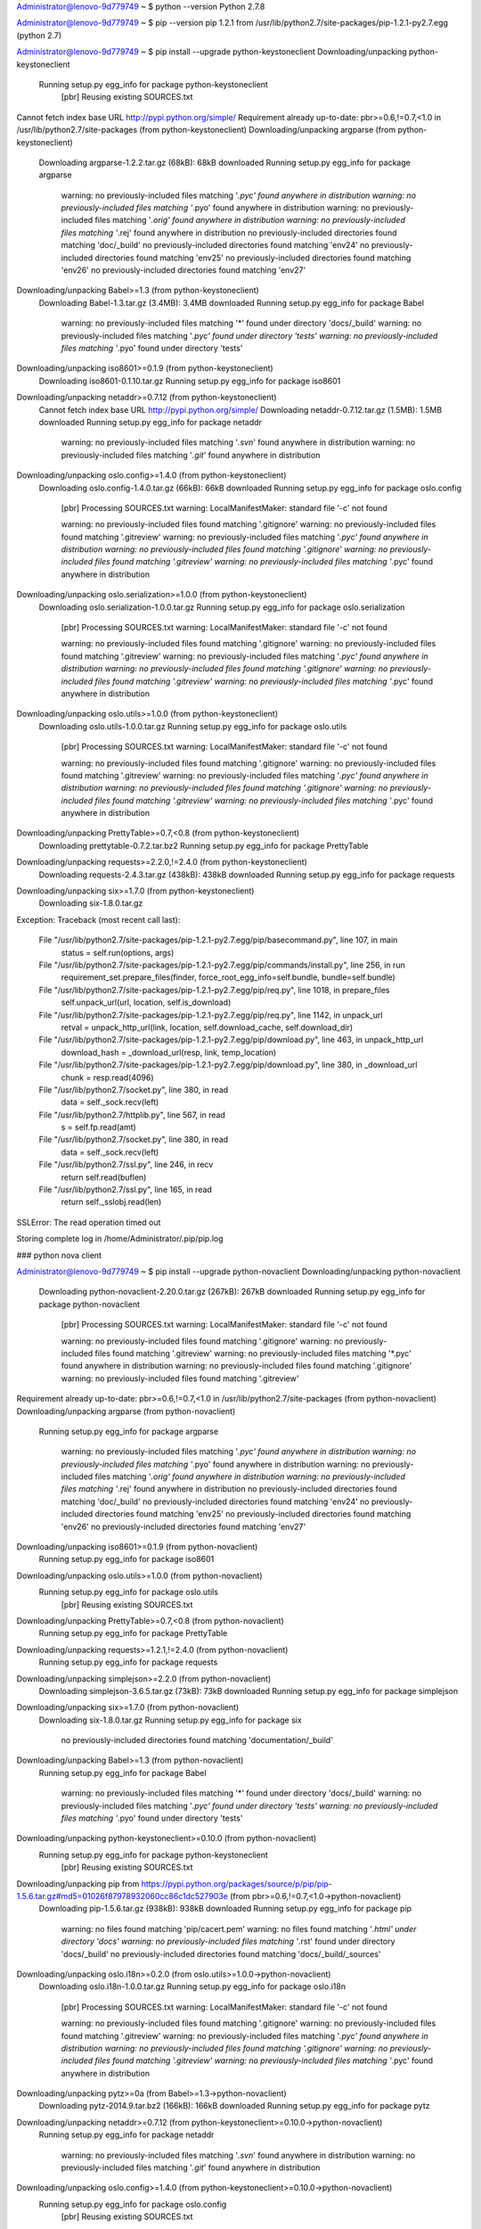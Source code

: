 


Administrator@lenovo-9d779749 ~
$ python --version
Python 2.7.8

Administrator@lenovo-9d779749 ~
$ pip --version
pip 1.2.1 from /usr/lib/python2.7/site-packages/pip-1.2.1-py2.7.egg (python 2.7)

Administrator@lenovo-9d779749 ~
$ pip install --upgrade python-keystoneclient
Downloading/unpacking python-keystoneclient
  Running setup.py egg_info for package python-keystoneclient
    [pbr] Reusing existing SOURCES.txt
Cannot fetch index base URL http://pypi.python.org/simple/
Requirement already up-to-date: pbr>=0.6,!=0.7,<1.0 in /usr/lib/python2.7/site-packages (from python-keystoneclient)
Downloading/unpacking argparse (from python-keystoneclient)
  Downloading argparse-1.2.2.tar.gz (68kB): 68kB downloaded
  Running setup.py egg_info for package argparse

    warning: no previously-included files matching '*.pyc' found anywhere in distribution
    warning: no previously-included files matching '*.pyo' found anywhere in distribution
    warning: no previously-included files matching '*.orig' found anywhere in distribution
    warning: no previously-included files matching '*.rej' found anywhere in distribution
    no previously-included directories found matching 'doc/_build'
    no previously-included directories found matching 'env24'
    no previously-included directories found matching 'env25'
    no previously-included directories found matching 'env26'
    no previously-included directories found matching 'env27'
Downloading/unpacking Babel>=1.3 (from python-keystoneclient)
  Downloading Babel-1.3.tar.gz (3.4MB): 3.4MB downloaded
  Running setup.py egg_info for package Babel

    warning: no previously-included files matching '*' found under directory 'docs/_build'
    warning: no previously-included files matching '*.pyc' found under directory 'tests'
    warning: no previously-included files matching '*.pyo' found under directory 'tests'
Downloading/unpacking iso8601>=0.1.9 (from python-keystoneclient)
  Downloading iso8601-0.1.10.tar.gz
  Running setup.py egg_info for package iso8601

Downloading/unpacking netaddr>=0.7.12 (from python-keystoneclient)
  Cannot fetch index base URL http://pypi.python.org/simple/
  Downloading netaddr-0.7.12.tar.gz (1.5MB): 1.5MB downloaded
  Running setup.py egg_info for package netaddr

    warning: no previously-included files matching '*.svn*' found anywhere in distribution
    warning: no previously-included files matching '*.git*' found anywhere in distribution
Downloading/unpacking oslo.config>=1.4.0 (from python-keystoneclient)
  Downloading oslo.config-1.4.0.tar.gz (66kB): 66kB downloaded
  Running setup.py egg_info for package oslo.config
    [pbr] Processing SOURCES.txt
    warning: LocalManifestMaker: standard file '-c' not found

    warning: no previously-included files found matching '.gitignore'
    warning: no previously-included files found matching '.gitreview'
    warning: no previously-included files matching '*.pyc' found anywhere in distribution
    warning: no previously-included files found matching '.gitignore'
    warning: no previously-included files found matching '.gitreview'
    warning: no previously-included files matching '*.pyc' found anywhere in distribution
Downloading/unpacking oslo.serialization>=1.0.0 (from python-keystoneclient)
  Downloading oslo.serialization-1.0.0.tar.gz
  Running setup.py egg_info for package oslo.serialization
    [pbr] Processing SOURCES.txt
    warning: LocalManifestMaker: standard file '-c' not found

    warning: no previously-included files found matching '.gitignore'
    warning: no previously-included files found matching '.gitreview'
    warning: no previously-included files matching '*.pyc' found anywhere in distribution
    warning: no previously-included files found matching '.gitignore'
    warning: no previously-included files found matching '.gitreview'
    warning: no previously-included files matching '*.pyc' found anywhere in distribution
Downloading/unpacking oslo.utils>=1.0.0 (from python-keystoneclient)
  Downloading oslo.utils-1.0.0.tar.gz
  Running setup.py egg_info for package oslo.utils
    [pbr] Processing SOURCES.txt
    warning: LocalManifestMaker: standard file '-c' not found

    warning: no previously-included files found matching '.gitignore'
    warning: no previously-included files found matching '.gitreview'
    warning: no previously-included files matching '*.pyc' found anywhere in distribution
    warning: no previously-included files found matching '.gitignore'
    warning: no previously-included files found matching '.gitreview'
    warning: no previously-included files matching '*.pyc' found anywhere in distribution
Downloading/unpacking PrettyTable>=0.7,<0.8 (from python-keystoneclient)
  Downloading prettytable-0.7.2.tar.bz2
  Running setup.py egg_info for package PrettyTable

Downloading/unpacking requests>=2.2.0,!=2.4.0 (from python-keystoneclient)
  Downloading requests-2.4.3.tar.gz (438kB): 438kB downloaded
  Running setup.py egg_info for package requests

Downloading/unpacking six>=1.7.0 (from python-keystoneclient)
  Downloading six-1.8.0.tar.gz
Exception:
Traceback (most recent call last):
  File "/usr/lib/python2.7/site-packages/pip-1.2.1-py2.7.egg/pip/basecommand.py", line 107, in main
    status = self.run(options, args)
  File "/usr/lib/python2.7/site-packages/pip-1.2.1-py2.7.egg/pip/commands/install.py", line 256, in run
    requirement_set.prepare_files(finder, force_root_egg_info=self.bundle, bundle=self.bundle)
  File "/usr/lib/python2.7/site-packages/pip-1.2.1-py2.7.egg/pip/req.py", line 1018, in prepare_files
    self.unpack_url(url, location, self.is_download)
  File "/usr/lib/python2.7/site-packages/pip-1.2.1-py2.7.egg/pip/req.py", line 1142, in unpack_url
    retval = unpack_http_url(link, location, self.download_cache, self.download_dir)
  File "/usr/lib/python2.7/site-packages/pip-1.2.1-py2.7.egg/pip/download.py", line 463, in unpack_http_url
    download_hash = _download_url(resp, link, temp_location)
  File "/usr/lib/python2.7/site-packages/pip-1.2.1-py2.7.egg/pip/download.py", line 380, in _download_url
    chunk = resp.read(4096)
  File "/usr/lib/python2.7/socket.py", line 380, in read
    data = self._sock.recv(left)
  File "/usr/lib/python2.7/httplib.py", line 567, in read
    s = self.fp.read(amt)
  File "/usr/lib/python2.7/socket.py", line 380, in read
    data = self._sock.recv(left)
  File "/usr/lib/python2.7/ssl.py", line 246, in recv
    return self.read(buflen)
  File "/usr/lib/python2.7/ssl.py", line 165, in read
    return self._sslobj.read(len)
SSLError: The read operation timed out

Storing complete log in /home/Administrator/.pip/pip.log

### python nova client

Administrator@lenovo-9d779749 ~
$ pip install --upgrade python-novaclient
Downloading/unpacking python-novaclient
  Downloading python-novaclient-2.20.0.tar.gz (267kB): 267kB downloaded
  Running setup.py egg_info for package python-novaclient
    [pbr] Processing SOURCES.txt
    warning: LocalManifestMaker: standard file '-c' not found

    warning: no previously-included files found matching '.gitignore'
    warning: no previously-included files found matching '.gitreview'
    warning: no previously-included files matching '*.pyc' found anywhere in distribution
    warning: no previously-included files found matching '.gitignore'
    warning: no previously-included files found matching '.gitreview'
Requirement already up-to-date: pbr>=0.6,!=0.7,<1.0 in /usr/lib/python2.7/site-packages (from python-novaclient)
Downloading/unpacking argparse (from python-novaclient)
  Running setup.py egg_info for package argparse

    warning: no previously-included files matching '*.pyc' found anywhere in distribution
    warning: no previously-included files matching '*.pyo' found anywhere in distribution
    warning: no previously-included files matching '*.orig' found anywhere in distribution
    warning: no previously-included files matching '*.rej' found anywhere in distribution
    no previously-included directories found matching 'doc/_build'
    no previously-included directories found matching 'env24'
    no previously-included directories found matching 'env25'
    no previously-included directories found matching 'env26'
    no previously-included directories found matching 'env27'
Downloading/unpacking iso8601>=0.1.9 (from python-novaclient)
  Running setup.py egg_info for package iso8601

Downloading/unpacking oslo.utils>=1.0.0 (from python-novaclient)
  Running setup.py egg_info for package oslo.utils
    [pbr] Reusing existing SOURCES.txt
Downloading/unpacking PrettyTable>=0.7,<0.8 (from python-novaclient)
  Running setup.py egg_info for package PrettyTable

Downloading/unpacking requests>=1.2.1,!=2.4.0 (from python-novaclient)
  Running setup.py egg_info for package requests

Downloading/unpacking simplejson>=2.2.0 (from python-novaclient)
  Downloading simplejson-3.6.5.tar.gz (73kB): 73kB downloaded
  Running setup.py egg_info for package simplejson

Downloading/unpacking six>=1.7.0 (from python-novaclient)
  Downloading six-1.8.0.tar.gz
  Running setup.py egg_info for package six

    no previously-included directories found matching 'documentation/_build'
Downloading/unpacking Babel>=1.3 (from python-novaclient)
  Running setup.py egg_info for package Babel

    warning: no previously-included files matching '*' found under directory 'docs/_build'
    warning: no previously-included files matching '*.pyc' found under directory 'tests'
    warning: no previously-included files matching '*.pyo' found under directory 'tests'
Downloading/unpacking python-keystoneclient>=0.10.0 (from python-novaclient)
  Running setup.py egg_info for package python-keystoneclient
    [pbr] Reusing existing SOURCES.txt
Downloading/unpacking pip from https://pypi.python.org/packages/source/p/pip/pip-1.5.6.tar.gz#md5=01026f87978932060cc86c1dc527903e (from pbr>=0.6,!=0.7,<1.0->python-novaclient)
  Downloading pip-1.5.6.tar.gz (938kB): 938kB downloaded
  Running setup.py egg_info for package pip

    warning: no files found matching 'pip/cacert.pem'
    warning: no files found matching '*.html' under directory 'docs'
    warning: no previously-included files matching '*.rst' found under directory 'docs/_build'
    no previously-included directories found matching 'docs/_build/_sources'
Downloading/unpacking oslo.i18n>=0.2.0 (from oslo.utils>=1.0.0->python-novaclient)
  Downloading oslo.i18n-1.0.0.tar.gz
  Running setup.py egg_info for package oslo.i18n
    [pbr] Processing SOURCES.txt
    warning: LocalManifestMaker: standard file '-c' not found

    warning: no previously-included files found matching '.gitignore'
    warning: no previously-included files found matching '.gitreview'
    warning: no previously-included files matching '*.pyc' found anywhere in distribution
    warning: no previously-included files found matching '.gitignore'
    warning: no previously-included files found matching '.gitreview'
    warning: no previously-included files matching '*.pyc' found anywhere in distribution
Downloading/unpacking pytz>=0a (from Babel>=1.3->python-novaclient)
  Downloading pytz-2014.9.tar.bz2 (166kB): 166kB downloaded
  Running setup.py egg_info for package pytz

Downloading/unpacking netaddr>=0.7.12 (from python-keystoneclient>=0.10.0->python-novaclient)
  Running setup.py egg_info for package netaddr

    warning: no previously-included files matching '*.svn*' found anywhere in distribution
    warning: no previously-included files matching '*.git*' found anywhere in distribution
Downloading/unpacking oslo.config>=1.4.0 (from python-keystoneclient>=0.10.0->python-novaclient)
  Running setup.py egg_info for package oslo.config
    [pbr] Reusing existing SOURCES.txt
Downloading/unpacking oslo.serialization>=1.0.0 (from python-keystoneclient>=0.10.0->python-novaclient)
  Running setup.py egg_info for package oslo.serialization
    [pbr] Reusing existing SOURCES.txt
Downloading/unpacking stevedore>=1.0.0 (from python-keystoneclient>=0.10.0->python-novaclient)
  Downloading stevedore-1.1.0.tar.gz (352kB): 352kB downloaded
  Running setup.py egg_info for package stevedore
    [pbr] Processing SOURCES.txt
    warning: LocalManifestMaker: standard file '-c' not found

    warning: no previously-included files found matching '.gitignore'
    warning: no previously-included files found matching '.gitreview'
    warning: no previously-included files matching '*.pyc' found anywhere in distribution
    warning: no files found matching '*.html' under directory 'docs'
    warning: no files found matching '*.css' under directory 'docs'
    warning: no files found matching '*.js' under directory 'docs'
    warning: no files found matching '*.png' under directory 'docs'
    warning: no files found matching '*.py' under directory 'tests'
Installing collected packages: python-novaclient, argparse, iso8601, oslo.utils, PrettyTable, requests, simplejson, six, Babel, python-keystoneclient, pip, oslo.i18n, pytz, netaddr, oslo.config, oslo.serialization, stevedore
  Running setup.py install for python-novaclient
    [pbr] Reusing existing SOURCES.txt
    Installing nova script to /usr/bin
  Running setup.py install for argparse

    warning: no previously-included files matching '*.pyc' found anywhere in distribution
    warning: no previously-included files matching '*.pyo' found anywhere in distribution
    warning: no previously-included files matching '*.orig' found anywhere in distribution
    warning: no previously-included files matching '*.rej' found anywhere in distribution
    no previously-included directories found matching 'doc/_build'
    no previously-included directories found matching 'env24'
    no previously-included directories found matching 'env25'
    no previously-included directories found matching 'env26'
    no previously-included directories found matching 'env27'
  Running setup.py install for iso8601

  Running setup.py install for oslo.utils
    [pbr] Reusing existing SOURCES.txt
    Skipping installation of /usr/lib/python2.7/site-packages/oslo/__init__.py (namespace package)
    Installing /usr/lib/python2.7/site-packages/oslo.utils-1.0.0-py2.7-nspkg.pth
  Running setup.py install for PrettyTable

  Running setup.py install for requests

  Running setup.py install for simplejson
    building 'simplejson._speedups' extension
    gcc -fno-strict-aliasing -ggdb -O2 -pipe -Wimplicit-function-declaration -fdebug-prefix-map=/usr/src/ports/python/python-2.7.8-1.i686/build=/usr/src/debug/python-2.7.8-1 -fdebug-prefix-map=/usr/src/ports/python/python-2.7.8-1.i686/src/Python-2.7.8=/usr/src/debug/python-2.7.8-1 -DNDEBUG -g -fwrapv -O3 -Wall -Wstrict-prototypes -I/usr/include/python2.7 -c simplejson/_speedups.c -o build/temp.cygwin-1.7.32-i686-2.7/simplejson/_speedups.o
    gcc -shared -Wl,--enable-auto-image-base -L. build/temp.cygwin-1.7.32-i686-2.7/simplejson/_speedups.o -L/usr/lib/python2.7/config -L/usr/lib -lpython2.7 -o build/lib.cygwin-1.7.32-i686-2.7/simplejson/_speedups.dll

  Running setup.py install for six

    no previously-included directories found matching 'documentation/_build'
  Running setup.py install for Babel

    warning: no previously-included files matching '*' found under directory 'docs/_build'
    warning: no previously-included files matching '*.pyc' found under directory 'tests'
    warning: no previously-included files matching '*.pyo' found under directory 'tests'
    Installing pybabel script to /usr/bin
  Running setup.py install for python-keystoneclient
    [pbr] Reusing existing SOURCES.txt
    Installing keystone script to /usr/bin
  Found existing installation: pip 1.2.1
    Uninstalling pip:
      Successfully uninstalled pip
  Running setup.py install for pip

    warning: no files found matching 'pip/cacert.pem'
    warning: no files found matching '*.html' under directory 'docs'
    warning: no previously-included files matching '*.rst' found under directory 'docs/_build'
    no previously-included directories found matching 'docs/_build/_sources'
    Installing pip script to /usr/bin
    Installing pip2.7 script to /usr/bin
    Installing pip2 script to /usr/bin
  Running setup.py install for oslo.i18n
    [pbr] Reusing existing SOURCES.txt
    Skipping installation of /usr/lib/python2.7/site-packages/oslo/__init__.py (namespace package)
    Installing /usr/lib/python2.7/site-packages/oslo.i18n-1.0.0-py2.7-nspkg.pth
  Running setup.py install for pytz

  Running setup.py install for netaddr
    changing mode of build/scripts-2.7/netaddr from 644 to 755

    warning: no previously-included files matching '*.svn*' found anywhere in distribution
    warning: no previously-included files matching '*.git*' found anywhere in distribution
    changing mode of /usr/bin/netaddr to 755
  Running setup.py install for oslo.config
    [pbr] Reusing existing SOURCES.txt
    Skipping installation of /usr/lib/python2.7/site-packages/oslo/__init__.py (namespace package)
    Installing /usr/lib/python2.7/site-packages/oslo.config-1.4.0-py2.7-nspkg.pth
    Installing oslo-config-generator script to /usr/bin
  Running setup.py install for oslo.serialization
    [pbr] Reusing existing SOURCES.txt
    Skipping installation of /usr/lib/python2.7/site-packages/oslo/__init__.py (namespace package)
    Installing /usr/lib/python2.7/site-packages/oslo.serialization-1.0.0-py2.7-nspkg.pth
  Running setup.py install for stevedore
    [pbr] Reusing existing SOURCES.txt
Successfully installed python-novaclient argparse iso8601 oslo.utils PrettyTable requests simplejson six Babel python-keystoneclient pip oslo.i18n pytz netaddr oslo.config oslo.serialization stevedore
Cleaning up...

Administrator@lenovo-9d779749 ~/sgepri-projects/os
$ scp root@192.168.70.162:/root/keystonerc_admin .
root@192.168.70.162's password:
keystonerc_admin                              100%  180     0.2KB/s   00:00

Administrator@lenovo-9d779749 ~/sgepri-projects/os
$ scp root@192.168.70.162:/root/keystonerc_demo .
root@192.168.70.162's password:
keystonerc_demo                               100%  181     0.2KB/s   00:00

Administrator@lenovo-9d779749 ~/sgepri-projects/os
$ scp root@192.168.70.162:/root/liuxm/keystonerc_liuxm .
root@192.168.70.162's password:
keystonerc_liuxm                              100%  173     0.2KB/s   00:00

Administrator@lenovo-9d779749 ~/sgepri-projects/os
$ ls
keystonerc_admin  keystonerc_demo  keystonerc_liuxm

Administrator@lenovo-9d779749 ~/sgepri-projects/os
$ . keystonerc_admin
[Administrator@lenovo-9d779749 os(keystone_admin)]$ nova list
+--------------------------------------+----------------------+--------+------------+-------------+-----------------------------------------+
| ID                                   | Name                 | Status | Task State | Power State | Networks                                |
+--------------------------------------+----------------------+--------+------------+-------------+-----------------------------------------+
| c8b4598a-79cf-40d8-a7b4-971a7e35581c | test                 | ACTIVE | -          | Running     | privateAdmin=10.1.10.16, 192.168.74.131 |
| ad28b0db-5ec1-4437-8726-40e10ead7c8e | wujiasheng-ubuntu-01 | ACTIVE | -          | Running     | privateAdmin=10.1.10.15                 |
+--------------------------------------+----------------------+--------+------------+-------------+-----------------------------------------+
[Administrator@lenovo-9d779749 os(keystone_admin)]$
[Administrator@lenovo-9d779749 os(keystone_admin)]$ keystone user-list
+----------------------------------+------------+---------+----------------------+
|                id                |    name    | enabled |        email         |
+----------------------------------+------------+---------+----------------------+
| 2901a68524fc4dea97018804ff1f98d4 |   admin    |   True  |    root@localhost    |
| f856fa7094cb446281c2218dc6cb55e5 | ceilometer |   True  | ceilometer@localhost |
| a80f918364df49fbb59e934c4a2bd38c |   cinder   |   True  |   cinder@localhost   |
| 05b7f9b0123d4837bcec4bf2bf6dfcd4 |    demo    |   True  |                      |
| f5a76bf523524cb7812e6ffc51e60bcb |   glance   |   True  |   glance@localhost   |
| 6237dd313aea4473b516aa409d5862f2 |   liudan   |   True  |                      |
| 0189c90d965c42eb85d730d81f14bc41 |   liuxm    |   True  |                      |
| 9f15d7a0d0c34ab4b7365ea01807d050 |  neutron   |   True  |  neutron@localhost   |
| 2ee967afb425485382b9b0e6ae41045c |    nova    |   True  |    nova@localhost    |
| 770b9f03cfd84baaabc7f3eb05ce2ce5 |  tiantao   |   True  |                      |
| 34fae764281f47d58a7a12af75911eec |   wangyf   |   True  |                      |
| 8b39d4e2b3f84d6b87c3900087fa6c30 | wujiasheng |   True  |                      |
| 895182ab8edb45d583c7b6c588f2625a |  yangning  |   True  |                      |
+----------------------------------+------------+---------+----------------------+


### python neutron client    http://pypi.douban.com/simple
[root@cfhost01 ~(keystone_admin)]# mkdir .pip
[root@cfhost01 ~(keystone_admin)]# cd .pip
[root@cfhost01 .pip(keystone_admin)]# vim pip.conf
[root@cfhost01 .pip(keystone_admin)]# pip install --upgrade python-neutronclient
Downloading/unpacking python-neutronclient from https://pypi.python.org/packages/source/p/python-neutronclient/python-neutronclient-2.3.9.tar.gz#md5=38e49fa744c482883ecd27863b2b2287
  Downloading python-neutronclient-2.3.9.tar.gz (130kB): 130kB downloaded
  Running setup.py egg_info for package python-neutronclient
    [pbr] Processing SOURCES.txt
    warning: LocalManifestMaker: standard file '-c' not found
    warning: no previously-included files found matching '.gitignore'
    warning: no previously-included files found matching '.gitreview'
    warning: no previously-included files matching '*.pyc' found anywhere in distribution
    warning: no files found matching '*' under directory 'tests'
Downloading/unpacking pbr>=0.6,!=0.7,<1.0 from https://pypi.python.org/packages/source/p/pbr/pbr-0.10.0.tar.gz#md5=9e02dbfb5e49210c381fd4eea00cf7b7 (from python-neutronclient)
  Downloading pbr-0.10.0.tar.gz (77kB): 77kB downloaded
  Running setup.py egg_info for package pbr
    [pbr] Processing SOURCES.txt
    warning: LocalManifestMaker: standard file '-c' not found
    warning: no previously-included files found matching '.gitignore'
    warning: no previously-included files found matching '.gitreview'
    warning: no previously-included files matching '*.pyc' found anywhere in distribution
    warning: no previously-included files found matching '.gitignore'
    warning: no previously-included files found matching '.gitreview'
    warning: no previously-included files matching '*.pyc' found anywhere in distribution
Downloading/unpacking argparse from https://pypi.python.org/packages/source/a/argparse/argparse-1.2.2.tar.gz#md5=38589b29d9120b19dfca32f86406a1f5 (from python-neutronclient)
  Downloading argparse-1.2.2.tar.gz (68kB): 68kB downloaded
  Running setup.py egg_info for package argparse
    warning: no previously-included files matching '*.pyc' found anywhere in distribution
    warning: no previously-included files matching '*.pyo' found anywhere in distribution
    warning: no previously-included files matching '*.orig' found anywhere in distribution
    warning: no previously-included files matching '*.rej' found anywhere in distribution
    no previously-included directories found matching 'doc/_build'
    no previously-included directories found matching 'env24'
    no previously-included directories found matching 'env25'
    no previously-included directories found matching 'env26'
    no previously-included directories found matching 'env27'
Downloading/unpacking cliff>=1.6.0 (from python-neutronclient)
  Downloading cliff-1.8.0.tar.gz (44kB): 44kB downloaded
  Running setup.py egg_info for package cliff
    [pbr] Processing SOURCES.txt
    warning: LocalManifestMaker: standard file '-c' not found
    warning: no previously-included files found matching '.gitignore'
    warning: no previously-included files found matching '.gitreview'
    warning: no previously-included files matching '*.pyc' found anywhere in distribution
    warning: no files found matching '*.rst' under directory 'docs'
    warning: no files found matching '*.py' under directory 'docs'
    warning: no files found matching '*.html' under directory 'docs'
    warning: no files found matching '*.css' under directory 'docs'
    warning: no files found matching '*.js' under directory 'docs'
    warning: no files found matching '*.png' under directory 'docs'
    warning: no files found matching '*.txt' under directory 'docs'
    warning: no files found matching '*.py' under directory 'tests'
Requirement already up-to-date: iso8601>=0.1.9 in /usr/lib/python2.6/site-packages (from python-neutronclient)

^COperation cancelled by user
Storing complete log in /root/.pip/pip.log


[root@cfhost01 .pip(keystone_admin)]# pip install -i http://pypi.douban.com/simple --upgrade python-neutronclient
Downloading/unpacking python-neutronclient from http://pypi.douban.com/packages/source/p/python-neutronclient/python-neutronclient-2.3.9.tar.gz#md5=38e49fa744c482883ecd27863b2b2287
  Running setup.py egg_info for package python-neutronclient
    [pbr] Reusing existing SOURCES.txt
Downloading/unpacking pbr>=0.6,!=0.7,<1.0 from http://pypi.douban.com/packages/source/p/pbr/pbr-0.10.0.tar.gz#md5=9e02dbfb5e49210c381fd4eea00cf7b7 (from python-neutronclient)
  Running setup.py egg_info for package pbr
    [pbr] Reusing existing SOURCES.txt
Downloading/unpacking argparse from http://pypi.douban.com/packages/source/a/argparse/argparse-1.2.2.tar.gz#md5=38589b29d9120b19dfca32f86406a1f5 (from python-neutronclient)
  Running setup.py egg_info for package argparse
    warning: no previously-included files matching '*.pyc' found anywhere in distribution
    warning: no previously-included files matching '*.pyo' found anywhere in distribution
    warning: no previously-included files matching '*.orig' found anywhere in distribution
    warning: no previously-included files matching '*.rej' found anywhere in distribution
    no previously-included directories found matching 'doc/_build'
    no previously-included directories found matching 'env24'
    no previously-included directories found matching 'env25'
    no previously-included directories found matching 'env26'
    no previously-included directories found matching 'env27'
Downloading/unpacking cliff>=1.6.0 (from python-neutronclient)
  Running setup.py egg_info for package cliff
    [pbr] Reusing existing SOURCES.txt
Requirement already up-to-date: iso8601>=0.1.9 in /usr/lib/python2.6/site-packages (from python-neutronclient)
Downloading/unpacking netaddr>=0.7.12 (from python-neutronclient)
  Downloading netaddr-0.7.12.tar.gz (1.5MB): 1.5MB downloaded
  Running setup.py egg_info for package netaddr
    warning: no previously-included files matching '*.svn*' found anywhere in distribution
    warning: no previously-included files matching '*.git*' found anywhere in distribution
Downloading/unpacking requests>=1.2.1,!=2.4.0 (from python-neutronclient)
  Downloading requests-2.4.3.tar.gz (438kB): 438kB downloaded
  Running setup.py egg_info for package requests
Downloading/unpacking python-keystoneclient>=0.10.0 (from python-neutronclient)
  Downloading python-keystoneclient-0.11.2.tar.gz (325kB): 325kB downloaded
  Running setup.py egg_info for package python-keystoneclient
    [pbr] Processing SOURCES.txt
    warning: LocalManifestMaker: standard file '-c' not found
    warning: no previously-included files found matching '.gitignore'
    warning: no previously-included files found matching '.gitreview'
    warning: no previously-included files matching '*.pyc' found anywhere in distribution
    warning: no files found matching 'HACKING'
    warning: no files found matching '*' under directory 'tests'
Downloading/unpacking simplejson>=2.2.0 (from python-neutronclient)
  Downloading simplejson-3.6.5.tar.gz (73kB): 73kB downloaded
  Running setup.py egg_info for package simplejson
Downloading/unpacking six>=1.7.0 (from python-neutronclient)
  Downloading six-1.8.0.tar.gz
  Running setup.py egg_info for package six
    no previously-included directories found matching 'documentation/_build'
Downloading/unpacking Babel>=1.3 (from python-neutronclient)
  Downloading Babel-1.3.tar.gz (3.4MB): 3.4MB downloaded
  Running setup.py egg_info for package Babel
    warning: no previously-included files matching '*' found under directory 'docs/_build'
    warning: no previously-included files matching '*.pyc' found under directory 'tests'
    warning: no previously-included files matching '*.pyo' found under directory 'tests'
Downloading/unpacking pip from http://pypi.douban.com/packages/source/p/pip/pip-1.5.6.tar.gz#md5=01026f87978932060cc86c1dc527903e (from pbr>=0.6,!=0.7,<1.0->python-neutronclient)
  Downloading pip-1.5.6.tar.gz (938kB): 938kB downloaded
  Running setup.py egg_info for package pip
    warning: no files found matching 'pip/cacert.pem'
    warning: no files found matching '*.html' under directory 'docs'
    warning: no previously-included files matching '*.rst' found under directory 'docs/_build'
    no previously-included directories found matching 'docs/_build/_sources'
Downloading/unpacking cmd2>=0.6.7 (from cliff>=1.6.0->python-neutronclient)
  Downloading cmd2-0.6.7.tar.gz
  Running setup.py egg_info for package cmd2
Requirement already up-to-date: PrettyTable>=0.7,<0.8 in /usr/lib/python2.6/site-packages (from cliff>=1.6.0->python-neutronclient)
Downloading/unpacking pyparsing>=2.0.1 (from cliff>=1.6.0->python-neutronclient)
  Downloading pyparsing-2.0.3.tar.gz (1.5MB): 1.5MB downloaded
  Running setup.py egg_info for package pyparsing
Downloading/unpacking stevedore>=0.14 from http://pypi.douban.com/packages/source/s/stevedore/stevedore-1.1.0.tar.gz#md5=b7f30055c32410f8f9b6cf1b55bdc68a (from cliff>=1.6.0->python-neutronclient)
  Downloading stevedore-1.1.0.tar.gz (352kB): 352kB downloaded
  Running setup.py egg_info for package stevedore
    [pbr] Processing SOURCES.txt
    warning: LocalManifestMaker: standard file '-c' not found
    warning: no previously-included files found matching '.gitignore'
    warning: no previously-included files found matching '.gitreview'
    warning: no previously-included files matching '*.pyc' found anywhere in distribution
    warning: no files found matching '*.html' under directory 'docs'
    warning: no files found matching '*.css' under directory 'docs'
    warning: no files found matching '*.js' under directory 'docs'
    warning: no files found matching '*.png' under directory 'docs'
    warning: no files found matching '*.py' under directory 'tests'
Downloading/unpacking oslo.config>=1.4.0 (from python-keystoneclient>=0.10.0->python-neutronclient)
  Downloading oslo.config-1.4.0.tar.gz (66kB): 66kB downloaded
  Running setup.py egg_info for package oslo.config
    [pbr] Processing SOURCES.txt
    warning: LocalManifestMaker: standard file '-c' not found
    warning: no previously-included files found matching '.gitignore'
    warning: no previously-included files found matching '.gitreview'
    warning: no previously-included files matching '*.pyc' found anywhere in distribution
    warning: no previously-included files found matching '.gitignore'
    warning: no previously-included files found matching '.gitreview'
    warning: no previously-included files matching '*.pyc' found anywhere in distribution
Downloading/unpacking oslo.serialization>=1.0.0 (from python-keystoneclient>=0.10.0->python-neutronclient)
  Downloading oslo.serialization-1.0.0.tar.gz
  Running setup.py egg_info for package oslo.serialization
    [pbr] Processing SOURCES.txt
    warning: LocalManifestMaker: standard file '-c' not found
    warning: no previously-included files found matching '.gitignore'
    warning: no previously-included files found matching '.gitreview'
    warning: no previously-included files matching '*.pyc' found anywhere in distribution
    warning: no previously-included files found matching '.gitignore'
    warning: no previously-included files found matching '.gitreview'
    warning: no previously-included files matching '*.pyc' found anywhere in distribution
Downloading/unpacking oslo.utils>=1.0.0 (from python-keystoneclient>=0.10.0->python-neutronclient)
  Downloading oslo.utils-1.0.0.tar.gz
  Running setup.py egg_info for package oslo.utils
    [pbr] Processing SOURCES.txt
    warning: LocalManifestMaker: standard file '-c' not found
    warning: no previously-included files found matching '.gitignore'
    warning: no previously-included files found matching '.gitreview'
    warning: no previously-included files matching '*.pyc' found anywhere in distribution
    warning: no previously-included files found matching '.gitignore'
    warning: no previously-included files found matching '.gitreview'
    warning: no previously-included files matching '*.pyc' found anywhere in distribution
Downloading/unpacking pytz>=0a from http://pypi.douban.com/packages/source/p/pytz/pytz-2014.9.tar.bz2#md5=69d0273f9a1ea53adcc8a114bc43d702 (from Babel>=1.3->python-neutronclient)
  Downloading pytz-2014.9.tar.bz2 (166kB): 166kB downloaded
  Running setup.py egg_info for package pytz
Downloading/unpacking oslo.i18n>=0.2.0 (from oslo.utils>=1.0.0->python-keystoneclient>=0.10.0->python-neutronclient)
  Downloading oslo.i18n-1.0.0.tar.gz
  Running setup.py egg_info for package oslo.i18n
    [pbr] Processing SOURCES.txt
    warning: LocalManifestMaker: standard file '-c' not found
    warning: no previously-included files found matching '.gitignore'
    warning: no previously-included files found matching '.gitreview'
    warning: no previously-included files matching '*.pyc' found anywhere in distribution
    warning: no previously-included files found matching '.gitignore'
    warning: no previously-included files found matching '.gitreview'
    warning: no previously-included files matching '*.pyc' found anywhere in distribution
Installing collected packages: python-neutronclient, pbr, argparse, cliff, netaddr, requests, python-keystoneclient, simplejson, six, Babel, pip, cmd2, pyparsing, stevedore, oslo.config, oslo.serialization, oslo.utils, pytz, oslo.i18n
  Found existing installation: python-neutronclient 2.3.4
    Uninstalling python-neutronclient:
      Successfully uninstalled python-neutronclient
  Running setup.py install for python-neutronclient
    [pbr] Reusing existing SOURCES.txt
    Installing neutron script to /usr/bin
  Found existing installation: pbr 0.8.0
    Uninstalling pbr:
      Successfully uninstalled pbr
  Running setup.py install for pbr
    [pbr] Reusing existing SOURCES.txt
  Found existing installation: argparse 1.2.1
    Uninstalling argparse:
      Successfully uninstalled argparse
  Running setup.py install for argparse
    warning: no previously-included files matching '*.pyc' found anywhere in distribution
    warning: no previously-included files matching '*.pyo' found anywhere in distribution
    warning: no previously-included files matching '*.orig' found anywhere in distribution
    warning: no previously-included files matching '*.rej' found anywhere in distribution
    no previously-included directories found matching 'doc/_build'
    no previously-included directories found matching 'env24'
    no previously-included directories found matching 'env25'
    no previously-included directories found matching 'env26'
    no previously-included directories found matching 'env27'
  Found existing installation: cliff 1.4.4
    Uninstalling cliff:
      Successfully uninstalled cliff
  Running setup.py install for cliff
    [pbr] Reusing existing SOURCES.txt
  Found existing installation: netaddr 0.7.5
    Uninstalling netaddr:
      Successfully uninstalled netaddr
  Running setup.py install for netaddr
    changing mode of build/scripts-2.6/netaddr from 644 to 755
    warning: no previously-included files matching '*.svn*' found anywhere in distribution
    warning: no previously-included files matching '*.git*' found anywhere in distribution
    changing mode of /usr/bin/netaddr to 755
  Found existing installation: requests 1.1.0
    Uninstalling requests:
      Successfully uninstalled requests
  Running setup.py install for requests
  Found existing installation: python-keystoneclient 0.9.0
    Uninstalling python-keystoneclient:
      Successfully uninstalled python-keystoneclient
  Running setup.py install for python-keystoneclient
    [pbr] Reusing existing SOURCES.txt
    Installing keystone script to /usr/bin
  Found existing installation: simplejson 2.0.9
    Uninstalling simplejson:
      Successfully uninstalled simplejson
  Running setup.py install for simplejson
    building 'simplejson._speedups' extension
    gcc -pthread -fno-strict-aliasing -O2 -g -pipe -Wall -Wp,-D_FORTIFY_SOURCE=2 -fexceptions -fstack-protector --param=ssp-buffer-size=4 -m64 -mtune=generic -D_GNU_SOURCE -fPIC -fwrapv -DNDEBUG -O2 -g -pipe -Wall -Wp,-D_FORTIFY_SOURCE=2 -fexceptions -fstack-protector --param=ssp-buffer-size=4 -m64 -mtune=generic -D_GNU_SOURCE -fPIC -fwrapv -fPIC -I/usr/include/python2.6 -c simplejson/_speedups.c -o build/temp.linux-x86_64-2.6/simplejson/_speedups.o
    unable to execute gcc: No such file or directory
    ***************************************************************************
    WARNING: The C extension could not be compiled, speedups are not enabled.
    Failure information, if any, is above.
    I'm retrying the build without the C extension now.
    ***************************************************************************
    ***************************************************************************
    WARNING: The C extension could not be compiled, speedups are not enabled.
    Plain-Python installation succeeded.
    ***************************************************************************
  Found existing installation: six 1.6.1
    Uninstalling six:
      Successfully uninstalled six
  Running setup.py install for six
    no previously-included directories found matching 'documentation/_build'
  Found existing installation: Babel 0.9.4
    Uninstalling Babel:
      Successfully uninstalled Babel
  Running setup.py install for Babel
    warning: no previously-included files matching '*' found under directory 'docs/_build'
    warning: no previously-included files matching '*.pyc' found under directory 'tests'
    warning: no previously-included files matching '*.pyo' found under directory 'tests'
    Installing pybabel script to /usr/bin
  Found existing installation: pip 1.3.1
    Uninstalling pip:
      Successfully uninstalled pip
  Running setup.py install for pip
    warning: no files found matching 'pip/cacert.pem'
    warning: no files found matching '*.html' under directory 'docs'
    warning: no previously-included files matching '*.rst' found under directory 'docs/_build'
    no previously-included directories found matching 'docs/_build/_sources'
    Installing pip script to /usr/bin
    Installing pip2.6 script to /usr/bin
    Installing pip2 script to /usr/bin
  Found existing installation: cmd2 0.6.4
    Uninstalling cmd2:
      Successfully uninstalled cmd2
  Running setup.py install for cmd2
  Found existing installation: pyparsing 1.5.6
    Uninstalling pyparsing:
      Successfully uninstalled pyparsing
  Running setup.py install for pyparsing
  Found existing installation: stevedore 0.14
    Uninstalling stevedore:
      Successfully uninstalled stevedore
  Running setup.py install for stevedore
    [pbr] Reusing existing SOURCES.txt
  Found existing installation: oslo.config 1.2.1
    Uninstalling oslo.config:
      Successfully uninstalled oslo.config
  Running setup.py install for oslo.config
    [pbr] Reusing existing SOURCES.txt
    Skipping installation of /usr/lib/python2.6/site-packages/oslo/__init__.py (namespace package)
    Installing /usr/lib/python2.6/site-packages/oslo.config-1.4.0-py2.6-nspkg.pth
    Installing oslo-config-generator script to /usr/bin
  Running setup.py install for oslo.serialization
    [pbr] Reusing existing SOURCES.txt
    Skipping installation of /usr/lib/python2.6/site-packages/oslo/__init__.py (namespace package)
    Installing /usr/lib/python2.6/site-packages/oslo.serialization-1.0.0-py2.6-nspkg.pth
  Running setup.py install for oslo.utils
    [pbr] Reusing existing SOURCES.txt
    Skipping installation of /usr/lib/python2.6/site-packages/oslo/__init__.py (namespace package)
    Installing /usr/lib/python2.6/site-packages/oslo.utils-1.0.0-py2.6-nspkg.pth
  Found existing installation: pytz 2010h
    Uninstalling pytz:
      Successfully uninstalled pytz
  Running setup.py install for pytz
  Running setup.py install for oslo.i18n
    [pbr] Reusing existing SOURCES.txt
    Skipping installation of /usr/lib/python2.6/site-packages/oslo/__init__.py (namespace package)
    Installing /usr/lib/python2.6/site-packages/oslo.i18n-1.0.0-py2.6-nspkg.pth
Successfully installed python-neutronclient pbr argparse cliff netaddr requests python-keystoneclient simplejson six Babel pip cmd2 pyparsing stevedore oslo.config oslo.serialization oslo.utils pytz oslo.i18n
Cleaning up...



  
[Administrator@lenovo-9d779749 com.cygwin(keystone_demo)]$ pip install python-keystoneclient
Requirement already satisfied (use --upgrade to upgrade): python-keystoneclient in /usr/lib/python2.7/site-packages
Requirement already satisfied (use --upgrade to upgrade): pbr>=0.6,!=0.7,<1.0 in /usr/lib/python2.7/site-packages (from python-keystoneclient)
Requirement already satisfied (use --upgrade to upgrade): argparse in /usr/lib/python2.7/site-packages (from python-keystoneclient)
Requirement already satisfied (use --upgrade to upgrade): Babel>=1.3 in /usr/lib/python2.7/site-packages (from python-keystoneclient)
Requirement already satisfied (use --upgrade to upgrade): iso8601>=0.1.9 in /usr/lib/python2.7/site-packages (from python-keystoneclient)
Requirement already satisfied (use --upgrade to upgrade): netaddr>=0.7.12 in /usr/lib/python2.7/site-packages (from python-keystoneclient)
Requirement already satisfied (use --upgrade to upgrade): oslo.config>=1.4.0 in /usr/lib/python2.7/site-packages (from python-keystoneclient)
Requirement already satisfied (use --upgrade to upgrade): oslo.serialization>=1.0.0 in /usr/lib/python2.7/site-packages (from python-keystoneclient)
Requirement already satisfied (use --upgrade to upgrade): oslo.utils>=1.0.0 in /usr/lib/python2.7/site-packages (from python-keystoneclient)
Requirement already satisfied (use --upgrade to upgrade): PrettyTable>=0.7,<0.8 in /usr/lib/python2.7/site-packages (from python-keystoneclient)
Requirement already satisfied (use --upgrade to upgrade): requests>=2.2.0,!=2.4.0 in /usr/lib/python2.7/site-packages (from python-keystoneclient)
Requirement already satisfied (use --upgrade to upgrade): six>=1.7.0 in /usr/lib/python2.7/site-packages (from python-keystoneclient)
Requirement already satisfied (use --upgrade to upgrade): stevedore>=1.0.0 in /usr/lib/python2.7/site-packages (from python-keystoneclient)
Requirement already satisfied (use --upgrade to upgrade): pip in /usr/lib/python2.7/site-packages (from pbr>=0.6,!=0.7,<1.0->python-keystoneclient)
Requirement already satisfied (use --upgrade to upgrade): pytz>=0a in /usr/lib/python2.7/site-packages (from Babel>=1.3->python-keystoneclient)
Requirement already satisfied (use --upgrade to upgrade): oslo.i18n>=0.2.0 in /usr/lib/python2.7/site-packages (from oslo.utils>=1.0.0->python-keystoneclient)
Cleaning up...
 